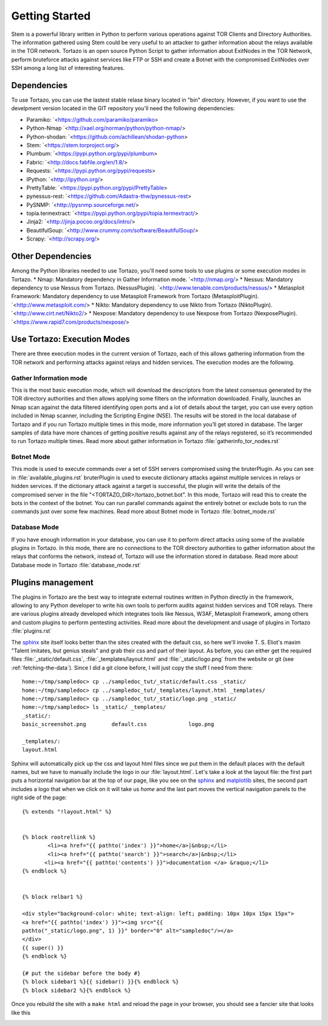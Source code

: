 .. _custom_look:


******************************************
Getting Started
******************************************

Stem is a powerful library written in Python to perform various operations against TOR Clients and Directory Authorities. The information gathered using Stem could be very useful to an attacker to gather information about the relays available in the TOR network.
Tortazo is an open source Python Script to gather information about ExitNodes in the TOR Network, perform bruteforce attacks against services like FTP or SSH and create a Botnet with the compromised ExitNodes over SSH among a long list of interesting features.

=================
Dependencies
=================
To use Tortazo, you can use the lastest stable relase binary located in "bin" directory. 
However, if you want to use the develpment version located in the GIT repository you'll need the following dependencies:

* Paramiko: `<https://github.com/paramiko/paramiko>
* Python-Nmap `<http://xael.org/norman/python/python-nmap/>
* Python-shodan: `<https://github.com/achillean/shodan-python>
* Stem: `<https://stem.torproject.org/>
* Plumbum: `<https://pypi.python.org/pypi/plumbum>
* Fabric: `<http://docs.fabfile.org/en/1.8/>
* Requests: `<https://pypi.python.org/pypi/requests>
* IPython: `<http://ipython.org/>
* PrettyTable: `<https://pypi.python.org/pypi/PrettyTable>
* pynessus-rest: `<https://github.com/Adastra-thw/pynessus-rest>
* PySNMP: `<http://pysnmp.sourceforge.net/>
* topia.termextract: `<https://pypi.python.org/pypi/topia.termextract/>
* Jinja2: `<http://jinja.pocoo.org/docs/intro/>
* BeautifulSoup: `<http://www.crummy.com/software/BeautifulSoup/>
* Scrapy: `<http://scrapy.org/>

=================
Other Dependencies    
=================
Among the Python libraries needed to use Tortazo, you'll need some tools to use plugins or some execution modes in Tortazo.
* Nmap: Mandatory dependency in Gather Information mode. `<http://nmap.org/>
* Nessus: Mandatory dependency to use Nessus from Tortazo. (NessusPlugin). `<http://www.tenable.com/products/nessus/>
* Metasploit Framework: Mandatory dependency to use Metasploit Framework from Tortazo (MetasploitPlugin). `<http://www.metasploit.com/>
* Nikto: Mandatory dependency to use Nikto from Tortazo (NiktoPlugin). `<http://www.cirt.net/Nikto2/>
* Nexpose: Mandatory dependency to use Nexpose from Tortazo (NexposePlugin). `<https://www.rapid7.com/products/nexpose/>


=================
Use Tortazo: Execution Modes
=================
There are three execution modes in the current version of Tortazo, each of this allows gathering information from the TOR network and performing attacks against relays and hidden services. The execution modes are the following.


Gather Information mode
=============================
This is the most basic execution mode, which will download the descriptors from the latest consensus generated by the TOR directory authorities and then allows applying some filters on the information downloaded. Finally, launches an Nmap scan against the data filtered identifying open ports and a lot of details about the target, you can use every option included in Nmap scanner, including the Scripting Engine (NSE). The results will be stored in the local database of Tortazo and if you run Tortazo multiple times in this mode, more information you’ll get stored in database. The larger samples of data have more chances of getting positive results against any of the relays registered, so it’s recommended to run Tortazo multiple times.
Read more about gather information in Tortazo :file:`gatherinfo_tor_nodes.rst`

Botnet Mode
=============================
This mode is used to execute commands over a set of SSH servers compromised using the bruterPlugin. As you can see in :file:`available_plugins.rst` bruterPlugin is used to execute dictionary attacks against multiple services in relays or hidden services. If the dictionary attack against a target is successful, the plugin will write the details of the compromised server in the file "<TORTAZO_DIR>/tortazo_botnet.bot". In this mode, Tortazo will read this to create the bots in the context of the botnet. You can run parallel commands against the entirely botnet or exclude bots to run the commands just over some few machines. 
Read more about Botnet mode in Tortazo :file:`botnet_mode.rst`

Database Mode
=============================
If you have enough information in your database, you can use it to perform direct attacks using some of the available plugins in Tortazo. In this mode, there are no connections to the TOR directory authorities to gather information about the relays that conforms the network, instead of, Tortazo will use the information stored in database.
Read more about Database mode in Tortazo :file:`database_mode.rst`

=================
Plugins management
=================
The plugins in Tortazo are the best way to integrate external routines written in Python directly in the framework, allowing to any Python developer to write his own tools to perform audits against hidden services and TOR relays. There are various plugins already developed which integrates tools like Nessus, W3AF, Metasploit Framework, among others and custom plugins to perform pentesting activities.
Read more about the development and usage of plugins in Tortazo :file:`plugins.rst`

The `sphinx <http://sphinx.pocoo.org/>`_ site itself looks better than
the sites created with the default css, so here we'll invoke T. S. Eliot's
maxim "Talent imitates, but genius steals" and grab their css
and part of their layout.  As before, you can either get the required
files :file:`_static/default.css`, :file:`_templates/layout.html` and
:file:`_static/logo.png` from the website or git (see
:ref:`fetching-the-data`).  Since I did a git clone before, I will
just copy the stuff I need from there::

    home:~/tmp/sampledoc> cp ../sampledoc_tut/_static/default.css _static/
    home:~/tmp/sampledoc> cp ../sampledoc_tut/_templates/layout.html _templates/
    home:~/tmp/sampledoc> cp ../sampledoc_tut/_static/logo.png _static/
    home:~/tmp/sampledoc> ls _static/ _templates/
    _static/:
    basic_screenshot.png	default.css		logo.png

    _templates/:
    layout.html

Sphinx will automatically pick up the css and layout html files since
we put them in the default places with the default names, but we have
to manually include the logo in our :file:`layout.html`.  Let's take a
look at the layout file: the first part puts a horizontal navigation
bar at the top of our page, like you see on the `sphinx
<http://sphinx.pocoo.org>`_ and `matplotlib
<http://matplotlib.sourceforge.net/>`_ sites, the second part includes
a logo that when we click on it will take us `home` and the last part
moves the vertical navigation panels to the right side of the page::

    {% extends "!layout.html" %}


    {% block rootrellink %}
            <li><a href="{{ pathto('index') }}">home</a>|&nbsp;</li>
            <li><a href="{{ pathto('search') }}">search</a>|&nbsp;</li>
           <li><a href="{{ pathto('contents') }}">documentation </a> &raquo;</li>
    {% endblock %}


    {% block relbar1 %}

    <div style="background-color: white; text-align: left; padding: 10px 10px 15px 15px">
    <a href="{{ pathto('index') }}"><img src="{{
    pathto("_static/logo.png", 1) }}" border="0" alt="sampledoc"/></a>
    </div>
    {{ super() }}
    {% endblock %}

    {# put the sidebar before the body #}
    {% block sidebar1 %}{{ sidebar() }}{% endblock %}
    {% block sidebar2 %}{% endblock %}

Once you rebuild the site with a ``make html`` and reload the page in your browser, you should see a fancier site that looks like this

.. image:: _static/fancy_screenshot.png
